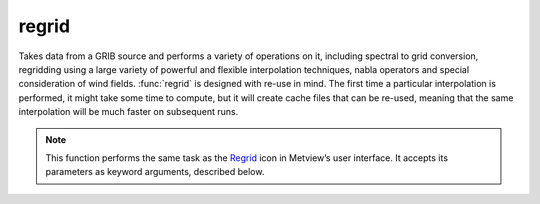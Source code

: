 
regrid
=========================

.. container::
    
    .. container:: leftside

        .. image:: /_static/REGRID.png
           :width: 48px

    .. container:: rightside

		Takes data from a GRIB source and performs a variety of operations on it, including spectral to grid conversion, regridding using a large variety of powerful and flexible interpolation techniques, nabla operators and special consideration of wind fields. :func:`regrid` is designed with re-use in mind. The first time a particular interpolation is performed, it might take some time to compute, but it will create cache files that can be re-used, meaning that the same interpolation will be much faster on subsequent runs.


		.. note:: This function performs the same task as the `Regrid <https://confluence.ecmwf.int/display/METV/regrid>`_ icon in Metview’s user interface. It accepts its parameters as keyword arguments, described below.


.. py:function:: regrid(**kwargs)
  
    Performs a variety of operations on GRIB data, including spectral to grid conversion, regridding using a large variety of powerful and flexible interpolation techniques, nabla operators and special consideration of wind fields.


    :param source: 
    :type source: str

    :param data: 
    :type data: :class:`Filedset`

    :param grid_definition_mode: 
    :type grid_definition_mode: {"grid", "lambert_azimuthal_equal_area", "lambert_conformal", "template", "filter"}, default: "grid"

    :param template_source: 
    :type template_source: str

    :param template_data: 
    :type template_data: str

    :param grid: 
    :type grid: str or list[str]

    :param first_point: 
    :type first_point: float or list[float], default: 0

    :param dx_in_metres: 
    :type dx_in_metres: number

    :param dy_in_metres: 
    :type dy_in_metres: number

    :param nx: 
    :type nx: number

    :param ny: 
    :type ny: number

    :param lad_in_degrees: 
    :type lad_in_degrees: number

    :param lov_in_degrees: 
    :type lov_in_degrees: number

    :param latin_1_in_degrees: 
    :type latin_1_in_degrees: number, default: 0

    :param latin_2_in_degrees: 
    :type latin_2_in_degrees: number, default: 0

    :param standard_parallel_in_degrees: 
    :type standard_parallel_in_degrees: number

    :param central_longitude_in_degrees: 
    :type central_longitude_in_degrees: number

    :param wind_processing: 
    :type wind_processing: {"off", "uv_to_uv", "vod_to_uv"}, default: "off"

    :param nabla: 
    :type nabla: str, default: "off"

    :param nabla_poles_missing_values: Due to the supporting differential operators calculation method, values aren't well defined at the poles (singularities). This option allows forcing missing value at the poles.
    :type nabla_poles_missing_values: {"on", "off"}, default: "off"

    :param area: Supply a grid definition as described  here: `area - keyword in MARS/Dissemination request <https://confluence.ecmwf.int/pages/viewpage.action?pageId=151520973>`_ (swapping north/south). Specifies the geographical area  as [south, west, north, east] that the output fields will cover, the default being for the whole globe. 
    :type area: list[float], default: [-90, -180, 90, 180]

    :param rotation: Position of the South Pole (as [lat, lon]) of the intended rotated grid as lat/lon in degree, as described here: `rotation - keyword in MARS/Dissemination request <https://confluence.ecmwf.int/pages/viewpage.action?pageId=168664701>`_. This is applicable to regular lat/lon or regular/reduced Gaussian grids.
    :type rotation: list[float], default: [-90, 0]

    :param truncation: 
    :type truncation: str, default: "automatic"

    :param intgrid: 
    :type intgrid: str, default: "automatic"

    :param frame: Specifies the width of a frame within a given sub-area, as described here `frame - keyword in MARS/Dissemination request <https://confluence.ecmwf.int/pages/viewpage.action?pageId=118841732>`_. The width of the frame is specified as an (integer) number of grid points inwards from a given area.
    :type frame: number

    :param interpolation: 
    :type interpolation: str, default: "automatic"

    :param nearest_method: Available for any of the 'nearest' interpolation methods. Supports Interpolation K-Nearest Neighbours or Nearest LSM. Possible values are:
		
		* "distance": input points with radius (option ``distance``) of output point
		* "nclosest": n-closest input points (option ``nclosest``) to output point (default 4)
		* "distance_and_nclosest": input points respecting ``distance`` :math:`\cap` ``nclosest``.
		* "distance_or_nclosest": input points respecting ``distance`` :math:`\cup` ``nclosest``    
		* "nclosest_or_nearest": n-closest input points (option ``nclosest``), if all are at the same distance (within option ``distance_tolerance``) return all points within that distance (robust interpolation of pole values)
		* "nearest_neighbour_with_lowest_index": nearest input point, if at the same distance to other points (option ``nclosest``) chosen by lowest index 
		* "sample": sample of n-closest points (option ``nclosest``) out of input points with radius (option ``distance``) of output point, not sorted by distance
		* "sorted_sample": as above, sorted by distance
    :type nearest_method: str, default: "automatic"

    :param distance_weighting: 
    :type distance_weighting: str, default: "inverse_distance_weighting_squared"

    :param nclosest: 
    :type nclosest: number, default: 4

    :param distance: 
    :type distance: number, default: 1

    :param climate_filter_delta: 
    :type climate_filter_delta: number, default: 1000

    :param distance_weighting_gaussian_stddev: 
    :type distance_weighting_gaussian_stddev: number, default: 1

    :param distance_weighting_shepard_power: 
    :type distance_weighting_shepard_power: number, default: 2

    :param distance_tolerance: 
    :type distance_tolerance: number, default: 1

    :param distance_weighting_with_lsm: Only available if ``interpolation`` is "nearest_lsm". Possible values are:
		
		* "nearest_lsm": chose the closest input point (no disambiguation if there is more than one closest point at the same distance)
		* "nearest_lsm_with_lowest_index": cross-platform compatible version (of the above Nearest LSM) with disambiguation of closest input points at the same distance of output points
		* "off": use internal defaults (currently set to "nearest_lsm_with_lowest_index")
    :type distance_weighting_with_lsm: {"nearest_lsm", "nearest_lsm_with_lowest_index", "off"}, default: "off"

    :param lsm_weight_adjustment: Only available if ``lsm`` is "on", this is the factor adjusting input point weights if they are not of the same type (land/sea) as related output point; On application, all contributing input point weights are re-normalised (linearly) to :math:`\sum_{i}w_{i}=1`.
    :type lsm_weight_adjustment: number, default: 0.2

    :param lsm_interpolation_input: If input is not on the same grid (geometry) as provided input LSM (respectively), interpolate with this method to a temporary LSM with required geometry.
    :type lsm_interpolation_input: str, default: "nearest_neighbour"

    :param lsm_selection_input: Specifies whether input LSM file will come from ``lsm_named_input`` ("named") or ``lsm_file_input`` ("file").
    :type lsm_selection_input: {"file", "named"}, default: "named"

    :param lsm_named_input: Select one of the predefined names from the following:
		
		* "1km": binary-based LSM sourced from MODIS Land Water Mask MOD44W (see `reference <https://lpdaac.usgs.gov/products/mod44wv006/>`_)
		* "10min": binary-based LSM at high resolution (legacy, pre-climate files version 15)
		* "O1280": GRIB-based IFS supporting climate files version 15, on this specific grid
		* "O640": as above, for this grid
		* "O320": as above, for this grid
		* "N320": as above, for this grid
		* "N256": as above, for this grid
		* "N128": as above, for this grid
    :type lsm_named_input: {"1km", "10min", "o1280", "o640", "o320", "n320", "n256", "n128"}, default: "1km"

    :param lsm_file_input: Provide the path to an input LSM GRIB file.
    :type lsm_file_input: str

    :param lsm_value_threshold_input: For GRIB-based LSM (so excluding '1km' and '10min'), the threshold for condition (value ≥ threshold) to distinguish land (true) from sea (false).
    :type lsm_value_threshold_input: number, default: 0.5

    :param lsm_interpolation_output: If output is not on the same grid (geometry) as provided output LSM (respectively), interpolate with this method to a temporary LSM with required geometry.
    :type lsm_interpolation_output: str, default: "nearest_neighbour"

    :param lsm_selection_output: Specifies whether output LSM file will come from ``lsm_named_output`` ("named") or ``lsm_file_output`` ("file").
    :type lsm_selection_output: {"file", "named"}, default: "named"

    :param lsm_named_output: Select one of the predefined names from the following:
		
		* "1km": binary-based LSM sourced from MODIS Land Water Mask MOD44W (see `reference <https://lpdaac.usgs.gov/products/mod44wv006/>`_)
		* "10min": binary-based LSM at high resolution (legacy, pre-climate files version 15)
		* "O1280": GRIB-based IFS supporting climate files version 15, on this specific grid
		* "O640": as above, for this grid
		* "O320": as above, for this grid
		* "N320": as above, for this grid
		* "N256": as above, for this grid
		* "N128": as above, for this grid
    :type lsm_named_output: {"1km", "10min", "o1280", "o640", "o320", "n320", "n256", "n128"}, default: "1km"

    :param lsm_file_output: Provide the path to an output LSM GRIB file.
    :type lsm_file_output: str

    :param lsm_value_threshold_output: For GRIB-based LSM (so excluding '1km' and '10min'), the threshold for condition (value ≥ threshold) to distinguish land (true) from sea (false).
    :type lsm_value_threshold_output: number, default: 0.5

    :param non_linear: 
    :type non_linear: str, default: "missing_if_heaviest_missing"

    :param simulated_missing_value: 
    :type simulated_missing_value: number, default: 9999

    :param simulated_missing_value_epsilon: 
    :type simulated_missing_value_epsilon: number, default: 0

    :param accuracy: Specifies the output GRIB bitsPerValue, as described  here: `accuracy - keyword in MARS/Dissemination request <https://confluence.ecmwf.int/pages/viewpage.action?pageId=168664760>`_.  If left empty, this will take the value from the input fields. This option can also be used to simply change the number of bits per value in a :class:`Fieldset` if no other processing options are given. Note that if ``packing`` is set to "ieee", then the only valid values for this parameter are 32 and 64.
    :type accuracy: number

    :param packing: Specifies the output GRIB packingType, as described  here: `accuracy - keyword in MARS/Dissemination request <https://confluence.ecmwf.int/pages/viewpage.action?pageId=168664760>`_. Possible values are depending on build-time configuration.
    :type packing: {"av", "co", "grid_jpeg", "so", "simple", "ieee", "as_input"}, default: "as_input"

    :param edition: Specifies the output GRIB edition (or format). Note that format conversion is not supported.
    :type edition: {"1", "2", "as_input"}, default: "as_input"

    :rtype: :class:`Fieldset`


.. mv-minigallery:: regrid

